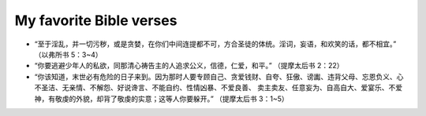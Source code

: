 ########################
My favorite Bible verses
########################

- “至于淫乱，并一切污秽，或是贪婪，在你们中间连提都不可，方合圣徒的体统。淫词，妄语，和欢笑的话，都不相宜。” （以弗所书 5：3~4）

- “你要逃避少年人的私欲，同那清心祷告主的人追求公义，信德，仁爱，和平。” （提摩太后书 2：22）

- “你该知道，末世必有危险的日子来到。因为那时人要专顾自己、贪爱钱财、自夸、狂傲、谤讟、违背父母、忘恩负义、心不圣洁、无亲情、不解怨、好说谗言、不能自约、性情凶暴、不爱良善、
  卖主卖友、任意妄为、自高自大、爱宴乐、不爱神，有敬虔的外貌，却背了敬虔的实意；这等人你要躲开。” （提摩太后书 3：1~5）